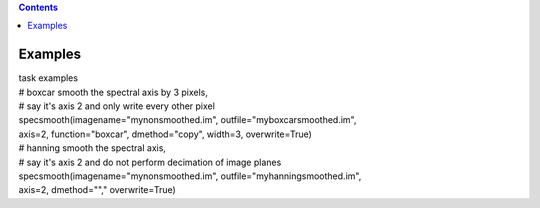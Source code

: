 .. contents::
   :depth: 3
..

.. container::
   :name: viewlet-above-content-title

Examples
========

.. container::
   :name: viewlet-below-content-title

.. container:: documentDescription description

   task examples

.. container:: section
   :name: viewlet-above-content-body

.. container:: section
   :name: content-core

   .. container::
      :name: parent-fieldname-text

      .. container:: casa-input-box

         | # boxcar smooth the spectral axis by 3 pixels,
         | # say it's axis 2 and only write every other pixel
         | specsmooth(imagename="mynonsmoothed.im",
           outfile="myboxcarsmoothed.im",
         | axis=2, function="boxcar", dmethod="copy", width=3,
           overwrite=True)

      .. container:: casa-input-box

         | # hanning smooth the spectral axis,
         | # say it's axis 2 and do not perform decimation of image
           planes
         | specsmooth(imagename="mynonsmoothed.im",
           outfile="myhanningsmoothed.im",
         | axis=2, dmethod=""," overwrite=True)

.. container:: section
   :name: viewlet-below-content-body
